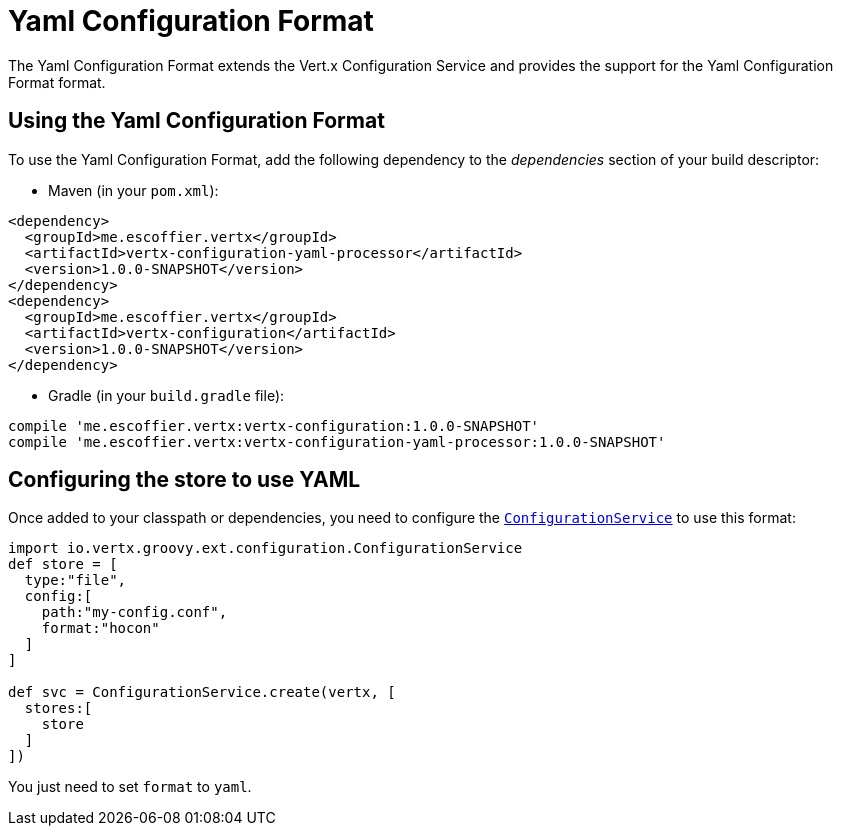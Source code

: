 = Yaml Configuration Format

The Yaml Configuration Format extends the Vert.x Configuration Service and provides the
support for the Yaml Configuration Format format.

== Using the Yaml Configuration Format

To use the Yaml Configuration Format, add the following dependency to the
_dependencies_ section of your build descriptor:

* Maven (in your `pom.xml`):

[source,xml,subs="+attributes"]
----
<dependency>
  <groupId>me.escoffier.vertx</groupId>
  <artifactId>vertx-configuration-yaml-processor</artifactId>
  <version>1.0.0-SNAPSHOT</version>
</dependency>
<dependency>
  <groupId>me.escoffier.vertx</groupId>
  <artifactId>vertx-configuration</artifactId>
  <version>1.0.0-SNAPSHOT</version>
</dependency>
----

* Gradle (in your `build.gradle` file):

[source,groovy,subs="+attributes"]
----
compile 'me.escoffier.vertx:vertx-configuration:1.0.0-SNAPSHOT'
compile 'me.escoffier.vertx:vertx-configuration-yaml-processor:1.0.0-SNAPSHOT'
----

== Configuring the store to use YAML

Once added to your classpath or dependencies, you need to configure the
`link:../../groovydoc/io/vertx/groovy/ext/configuration/ConfigurationService.html[ConfigurationService]` to use this format:

[source, groovy]
----
import io.vertx.groovy.ext.configuration.ConfigurationService
def store = [
  type:"file",
  config:[
    path:"my-config.conf",
    format:"hocon"
  ]
]

def svc = ConfigurationService.create(vertx, [
  stores:[
    store
  ]
])

----

You just need to set `format` to `yaml`.